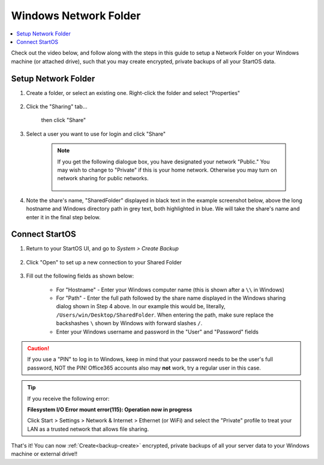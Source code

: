 .. _backup-windows:

======================
Windows Network Folder
======================

.. contents::
  :depth: 2 
  :local:

Check out the video below, and follow along with the steps in this guide to setup a Network Folder on your Windows machine (or attached drive), such that you may create encrypted, private backups of all your StartOS data.

   .. youtube:: wqbXRjttJQY 
      :width: 100%

Setup Network Folder
--------------------

#. Create a folder, or select an existing one.  Right-click the folder and select "Properties"

    .. figure:: /_static/images/cifs/cifs-win0.png
        :width: 60%

#. Click the "Sharing" tab...

    .. figure:: /_static/images/cifs/cifs-win1.png
        :width: 60%

    then click "Share"

    .. figure:: /_static/images/cifs/cifs-win2.png
        :width: 60%

#. Select a user you want to use for login and click "Share"

    .. figure:: /_static/images/cifs/cifs-win3.png
        :width: 60%

    .. note::

        If you get the following dialogue box, you have designated your network "Public."  You may wish to change to "Private" if this is your home network.  Otherwise you may turn on network sharing for public networks.

            .. figure:: /_static/images/cifs/cifs-win4.png
                :width: 60%

#. Note the share's name, "SharedFolder" displayed in black text in the example screenshot below, above the long hostname and Windows directory path in grey text, both highlighted in blue.  We will take the share's name and enter it in the final step below.

    .. figure:: /_static/images/cifs/cifs-win5.png
        :width: 60%

Connect StartOS
---------------

#. Return to your StartOS UI, and go to *System > Create Backup*

    .. figure:: /_static/images/config/backup.png
        :width: 60%

#. Click "Open" to set up a new connection to your Shared Folder

    .. figure:: /_static/images/config/backup0.png
        :width: 60%

#. Fill out the following fields as shown below:

    .. figure:: /_static/images/config/backup1.png
        :width: 60%

    - For "Hostname" - Enter your Windows computer name (this is shown after a ``\\`` in Windows)
    - For "Path" - Enter the full path followed by the share name displayed in the Windows sharing dialog shown in Step 4 above.  In our example this would be, literally, ``/Users/win/Desktop/SharedFolder``. When entering the path, make sure replace the backshashes ``\`` shown by Windows with forward slashes ``/``.
    - Enter your Windows username and password in the "User" and "Password" fields

.. caution::
    If you use a "PIN" to log in to Windows, keep in mind that your password needs to be the user's full password, NOT the PIN!  Office365 accounts also may **not** work, try a regular user in this case.

.. tip::
    If you receive the following error:
    
    **Filesystem I/O Error mount error(115): Operation now in progress**

    Click Start > Settings > Network & Internet > Ethernet (or WiFi) and select the "Private" profile to treat your LAN as a trusted network that allows file sharing.

That's it!  You can now :ref:`Create<backup-create>` encrypted, private backups of all your server data to your Windows machine or external drive!!

